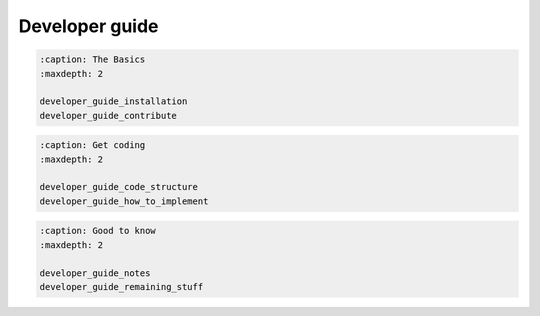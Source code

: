 Developer guide
===============

.. code:: {toctree}

   :caption: The Basics
   :maxdepth: 2

   developer_guide_installation
   developer_guide_contribute

.. code:: {toctree}

   :caption: Get coding
   :maxdepth: 2

   developer_guide_code_structure
   developer_guide_how_to_implement

.. code:: {toctree}

   :caption: Good to know
   :maxdepth: 2

   developer_guide_notes
   developer_guide_remaining_stuff
